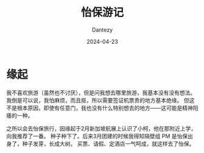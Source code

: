 #+HUGO_BASE_DIR: ../
#+HUGO_SECTION: zh/posts
#+hugo_auto_set_lastmod: t
#+hugo_tags: ipoh travelling
#+hugo_categories: log
#+hugo_draft: false
#+description: 记录一下 Ipoh 旅游的经历。
#+author: Dantezy
#+date: 2024-04-23
#+TITLE: 怡保游记
* 缘起
我不喜欢旅游（虽然也不讨厌），但是问我想去哪里旅游，我基本没有没有想法。
我倒是可以说，我怕麻烦，而且抠，所以需要签证机票贵的地方基本绝缘。
但这不是根本原因，即使有任意门，我也没有什么特别想去的地方——这可能是精神阳痿的一种。

之所以会去怡保旅行，因缘起于2月新加坡航展上认识了小柯，他在那附近上学，向我推荐了一番。
种子种下了。后来3月团建的时候我得知隔壁组 PM 是怡保出身了，种子发芽，长成大树。
买票、请假、定酒店一气呵成，就这样去了怡保。

